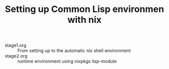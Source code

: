 #+TITLE: Setting up Common Lisp environmen with nix

- stage1.org :: From setting up to the automatic nix shell environment
- stage2.org :: runtime environment using nixpkgs lisp-module
